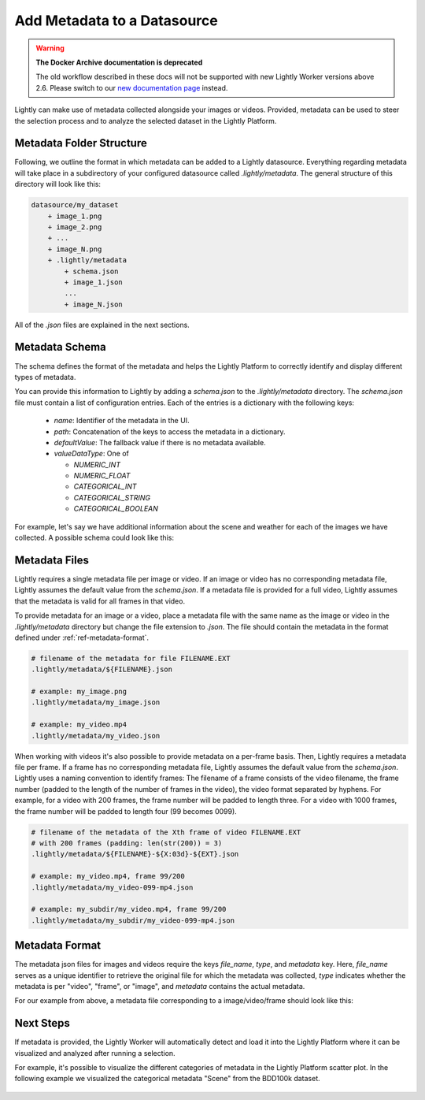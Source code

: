 .. _ref-docker-datasource-metadata:

Add Metadata to a Datasource
===============================

.. warning::
    **The Docker Archive documentation is deprecated**

    The old workflow described in these docs will not be supported with new Lightly Worker versions above 2.6.
    Please switch to our `new documentation page <https://docs.lightly.ai>`_ instead.

Lightly can make use of metadata collected alongside your images or videos. Provided,
metadata can be used to steer the selection process and to analyze the selected dataset
in the Lightly Platform.


Metadata Folder Structure
----------------------------

Following, we outline the format in which metadata can be added to a
Lightly datasource. Everything regarding metadata will take place in a subdirectory
of your configured datasource called `.lightly/metadata`. The general structure
of this directory will look like this:


.. code-block:: bash

    datasource/my_dataset
        + image_1.png
        + image_2.png
        + ...
        + image_N.png
        + .lightly/metadata
            + schema.json
            + image_1.json
            ...
            + image_N.json


All of the `.json` files are explained in the next sections.




Metadata Schema
---------------
The schema defines the format of the metadata and helps the Lightly Platform to correctly identify 
and display different types of metadata.

You can provide this information to Lightly by adding a `schema.json` to the 
`.lightly/metadata` directory. The `schema.json` file must contain a list of
configuration entries. Each of the entries is a dictionary with the following keys:

 - `name`: Identifier of the metadata in the UI.
 - `path`: Concatenation of the keys to access the metadata in a dictionary.
 - `defaultValue`: The fallback value if there is no metadata available.
 - `valueDataType`: One of

   - `NUMERIC_INT`
   - `NUMERIC_FLOAT`
   - `CATEGORICAL_INT`
   - `CATEGORICAL_STRING`
   - `CATEGORICAL_BOOLEAN`


For example, let's say we have additional information about the scene and weather for each
of the images we have collected. A possible schema could look like this:

.. code-block:: javascript
    :caption: .lightly/metadata/schema.json

    [
        {
            "name": "Scene",
            "path": "scene",
            "defaultValue": "undefined",
            "valueDataType": "CATEGORICAL_STRING"
        }
        {
            "name": "Weather description",
            "path": "weather.description",
            "defaultValue": "nothing",
            "valueDataType": "CATEGORICAL_STRING"
        },
        {
            "name": "Temperature",
            "path": "weather.temperature",
            "defaultValue": 0.0,
            "valueDataType": "NUMERIC_FLOAT"
        },
        {
            "name": "Air pressure",
            "path": "weather.air_pressure",
            "defaultValue": 0,
            "valueDataType": "NUMERIC_INT"
        },
        {
            "name": "Vehicle ID",
            "path": "vehicle_id",
            "defaultValue": 0,
            "valueDataType": "CATEGORICAL_INT"
        }
    ]




Metadata Files
--------------
Lightly requires a single metadata file per image or video. If an image or video has no corresponding metadata file,
Lightly assumes the default value from the `schema.json`. If a metadata file is provided for a full video,
Lightly assumes that the metadata is valid for all frames in that video.

To provide metadata for an image or a video, place a metadata file with the same name
as the image or video in the `.lightly/metadata` directory but change the file extension to
`.json`. The file should contain the metadata in the format defined under :ref:`ref-metadata-format`.


.. code-block:: bash

    # filename of the metadata for file FILENAME.EXT
    .lightly/metadata/${FILENAME}.json

    # example: my_image.png
    .lightly/metadata/my_image.json

    # example: my_video.mp4
    .lightly/metadata/my_video.json


When working with videos it's also possible to provide metadata on a per-frame basis.
Then, Lightly requires a metadata file per frame. If a frame has no corresponding metadata file,
Lightly assumes the default value from the `schema.json`. Lightly uses a naming convention to
identify frames: The filename of a frame consists of the video filename, the frame number 
(padded to the length of the number of frames in the video), the video format separated
by hyphens. For example, for a video with 200 frames, the frame number will be padded
to length three. For a video with 1000 frames, the frame number will be padded to length four (99 becomes 0099).


.. code-block:: bash

    # filename of the metadata of the Xth frame of video FILENAME.EXT
    # with 200 frames (padding: len(str(200)) = 3)
    .lightly/metadata/${FILENAME}-${X:03d}-${EXT}.json

    # example: my_video.mp4, frame 99/200
    .lightly/metadata/my_video-099-mp4.json

    # example: my_subdir/my_video.mp4, frame 99/200
    .lightly/metadata/my_subdir/my_video-099-mp4.json


.. _ref-metadata-format:

Metadata Format
---------------

The metadata json files for images and videos require the keys `file_name`, `type`, and `metadata` key.
Here, `file_name` serves as a unique identifier to retrieve the original file for which the metadata was collected,
`type` indicates whether the metadata is per "video", "frame", or "image", and `metadata` contains the actual metadata.

For our example from above, a metadata file corresponding to a image/video/frame should look like this:


.. tabs::


    .. tab:: Video
    
        .. code-block:: javascript
            :caption: .lightly/metadata/my_video.json

            {
                "file_name": "my_video.mp4",
                "type": "video",
                "metadata": {
                    "scene": "city street",
                    "weather": {
                        "description": "sunny",
                        "temperature": 23.2,
                        "air_pressure": 1
                    },
                    "vehicle_id": 321,
                }
            }

    .. tab:: Frame
    
        .. code-block:: javascript
            :caption: .lightly/metadata/my_video-099-mp4.json

            {
                "file_name": "my_video-099-mp4.png",
                "type": "frame",
                "metadata": {
                    "scene": "city street",
                    "weather": {
                        "description": "sunny",
                        "temperature": 23.2,
                        "air_pressure": 1
                    },
                    "vehicle_id": 321,
                }
            }

    .. tab:: Image
    
        .. code-block:: javascript
            :caption: .lightly/metadata/my_image.json

            {
                "file_name": "my_image.png",
                "type": "image",
                "metadata": {
                    "scene": "highway",
                    "weather": {
                        "description": "rainy",
                        "temperature": 10.5,
                        "air_pressure": 1
                    },
                    "vehicle_id": 321,
                }
            }




Next Steps
----------

If metadata is provided, the Lightly Worker will automatically detect and load it into
the Lightly Platform where it can be visualized and analyzed after running a selection.

For example, it's possible to visualize the different categories of metadata in the Lightly
Platform scatter plot. In the following example we visualized the categorical metadata "Scene"
from the BDD100k dataset.


.. figure:: images/bdd100k_demo_metadata.jpg
